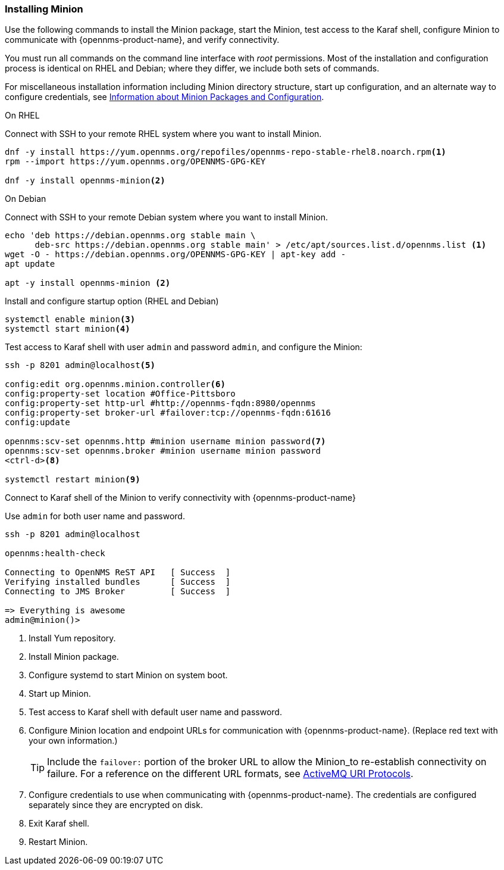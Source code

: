 
=== Installing Minion

Use the following commands to install the Minion package, start the Minion, test access to the Karaf shell, configure Minion to communicate with {opennms-product-name}, and verify connectivity. 

You must run all commands on the command line interface with _root_ permissions.
Most of the installation and configuration process is identical on RHEL and Debian; where they differ, we include both sets of commands. 

For miscellaneous installation information including Minion directory structure, start up configuration, and an alternate way to configure credentials, see <<minion-communication, Information about Minion Packages and Configuration>>.

.On RHEL

Connect with SSH to your remote RHEL system where you want to install Minion.

[source, shell]
----
dnf -y install https://yum.opennms.org/repofiles/opennms-repo-stable-rhel8.noarch.rpm<1>
rpm --import https://yum.opennms.org/OPENNMS-GPG-KEY

dnf -y install opennms-minion<2>

----

.On Debian

Connect with SSH to your remote Debian system where you want to install Minion.

[source, shell]
----
echo 'deb https://debian.opennms.org stable main \
      deb-src https://debian.opennms.org stable main' > /etc/apt/sources.list.d/opennms.list <1>
wget -O - https://debian.opennms.org/OPENNMS-GPG-KEY | apt-key add -
apt update

apt -y install opennms-minion <2>
----
.Install and configure startup option (RHEL and Debian)

[source, shell]
----
systemctl enable minion<3>
systemctl start minion<4>
----

.Test access to Karaf shell with user `admin` and password `admin`, and configure the Minion:
[source, shell]
----
ssh -p 8201 admin@localhost<5>

config:edit org.opennms.minion.controller<6>
config:property-set location #Office-Pittsboro
config:property-set http-url #http://opennms-fqdn:8980/opennms
config:property-set broker-url #failover:tcp://opennms-fqdn:61616
config:update

opennms:scv-set opennms.http #minion username minion password<7>
opennms:scv-set opennms.broker #minion username minion password
<ctrl-d><8>

systemctl restart minion<9>
----

.Connect to Karaf shell of the Minion to verify connectivity with {opennms-product-name}
Use `admin` for both user name and password. 
[source]
----
ssh -p 8201 admin@localhost

opennms:health-check

Connecting to OpenNMS ReST API   [ Success  ]
Verifying installed bundles      [ Success  ]
Connecting to JMS Broker         [ Success  ]

=> Everything is awesome
admin@minion()>
----

<1> Install Yum repository. 
<2> Install Minion package.
<3> Configure systemd to start Minion on system boot.
<4> Start up Minion.
<5> Test access to Karaf shell with default user name and password.
<6> Configure Minion location and endpoint URLs for communication with {opennms-product-name}.
(Replace red text with your own information.)
+
TIP: Include the `failover:` portion of the broker URL to allow the Minion_to re-establish connectivity on failure.
     For a reference on the different URL formats, see http://activemq.apache.org/uri-protocols.html[ActiveMQ URI Protocols].

<7> Configure credentials to use when communicating with {opennms-product-name}. 
The credentials are configured separately since they are encrypted on disk.
<8> Exit Karaf shell.
<9> Restart Minion. 
